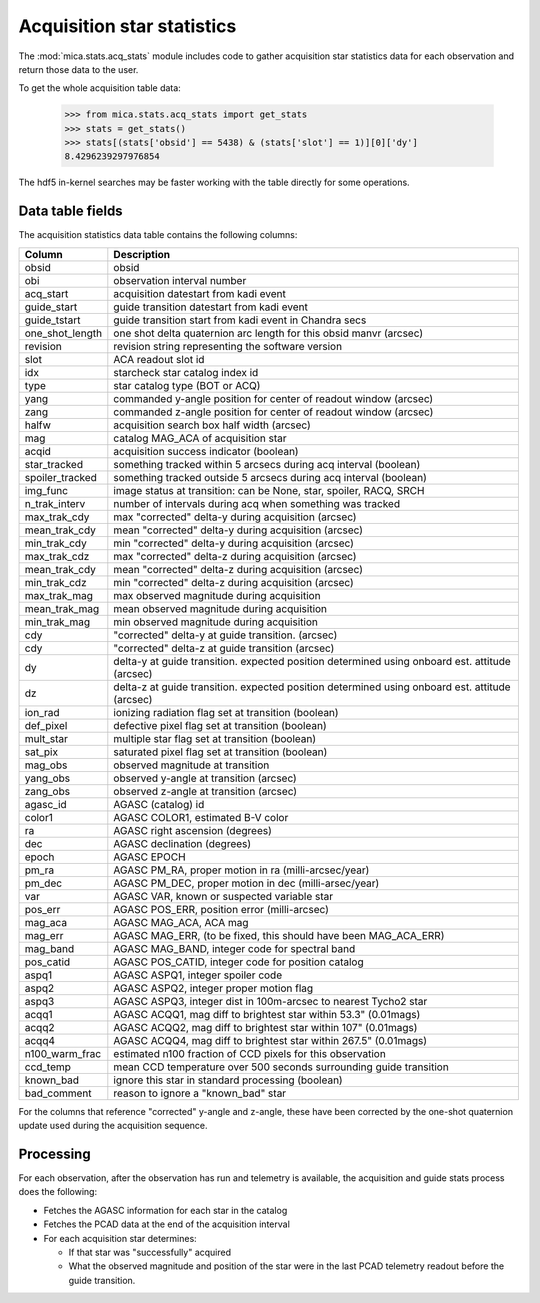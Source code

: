 Acquisition star statistics
---------------------------
The :mod:`mica.stats.acq_stats` module
includes code to gather acquisition star statistics data for each observation and
return those data to the user.

To get the whole acquisition table data:

   >>> from mica.stats.acq_stats import get_stats
   >>> stats = get_stats()
   >>> stats[(stats['obsid'] == 5438) & (stats['slot'] == 1)][0]['dy']
   8.4296239297976854

The hdf5 in-kernel searches may be faster working with the table directly for some
operations.


Data table fields
^^^^^^^^^^^^^^^^^
The acquisition statistics data table contains the following columns:

=============== ====================================================================
 Column         Description
=============== ====================================================================
obsid           obsid
obi             observation interval number
acq_start       acquisition datestart from kadi event
guide_start     guide transition datestart from kadi event
guide_tstart    guide transition start from kadi event in Chandra secs
one_shot_length one shot delta quaternion arc length for this obsid manvr (arcsec)
revision        revision string representing the software version
slot            ACA readout slot id
idx             starcheck star catalog index id
type            star catalog type (BOT or ACQ)
yang            commanded y-angle position for center of readout window (arcsec)
zang            commanded z-angle position for center of readout window (arcsec)
halfw           acquisition search box half width (arcsec)
mag             catalog MAG_ACA of acquisition star
acqid           acquisition success indicator (boolean)
star_tracked    something tracked within 5 arcsecs during acq interval (boolean)
spoiler_tracked something tracked outside 5 arcsecs during acq interval (boolean)
img_func        image status at transition: can be None, star, spoiler, RACQ, SRCH
n_trak_interv   number of intervals during acq when something was tracked
max_trak_cdy    max "corrected" delta-y during acquisition (arcsec)
mean_trak_cdy   mean "corrected" delta-y during acquisition (arcsec)
min_trak_cdy    min "corrected" delta-y during acquisition (arcsec)
max_trak_cdz    max "corrected" delta-z during acquisition (arcsec)
mean_trak_cdy   mean "corrected" delta-z during acquisition (arcsec)
min_trak_cdz    min "corrected" delta-z during acquisition (arcsec)
max_trak_mag    max observed magnitude during acquisition
mean_trak_mag   mean observed magnitude during acquisition
min_trak_mag    min observed magnitude during acquisition
cdy             "corrected" delta-y at guide transition. (arcsec)
cdy             "corrected" delta-z at guide transition (arcsec)
dy              delta-y at guide transition. expected position determined using onboard est. attitude (arcsec)
dz              delta-z at guide transition. expected position determined using onboard est. attitude (arcsec)
ion_rad         ionizing radiation flag set at transition (boolean)
def_pixel       defective pixel flag set at transition (boolean)
mult_star       multiple star flag set at transition (boolean)
sat_pix         saturated pixel flag set at transition (boolean)
mag_obs         observed magnitude at transition
yang_obs        observed y-angle at transition (arcsec)
zang_obs        observed z-angle at transition (arcsec)
agasc_id        AGASC (catalog) id
color1          AGASC COLOR1, estimated B-V color
ra              AGASC right ascension (degrees)
dec             AGASC declination (degrees)
epoch           AGASC EPOCH
pm_ra           AGASC PM_RA, proper motion in ra (milli-arcsec/year)
pm_dec          AGASC PM_DEC, proper motion in dec (milli-arsec/year)
var             AGASC VAR, known or suspected variable star
pos_err         AGASC POS_ERR, position error (milli-arcsec)
mag_aca         AGASC MAG_ACA, ACA mag
mag_err         AGASC MAG_ERR, (to be fixed, this should have been MAG_ACA_ERR)
mag_band        AGASC MAG_BAND, integer code for spectral band
pos_catid       AGASC POS_CATID, integer code for position catalog
aspq1           AGASC ASPQ1, integer spoiler code
aspq2           AGASC ASPQ2, integer proper motion flag
aspq3           AGASC ASPQ3, integer dist in 100m-arcsec to nearest Tycho2 star
acqq1           AGASC ACQQ1, mag diff to brightest star within 53.3" (0.01mags)
acqq2           AGASC ACQQ2, mag diff to brightest star within 107" (0.01mags)
acqq4           AGASC ACQQ4, mag diff to brightest star within 267.5" (0.01mags)
n100_warm_frac  estimated n100 fraction of CCD pixels for this observation
ccd_temp        mean CCD temperature over 500 seconds surrounding guide transition
known_bad       ignore this star in standard processing (boolean)
bad_comment     reason to ignore a "known_bad" star
=============== ====================================================================

For the columns that reference "corrected" y-angle and z-angle, these have been
corrected by the one-shot quaternion update used during the acquisition sequence.

Processing
^^^^^^^^^^

For each observation, after the observation has run and telemetry is available, the
acquisition and guide stats process does the following:

* Fetches the AGASC information for each star in the catalog
* Fetches the PCAD data at the end of the acquisition interval
* For each acquisition star determines:

  * If that star was "successfully" acquired
  * What the observed magnitude and position of the star were in the last PCAD telemetry
    readout before the guide transition.


